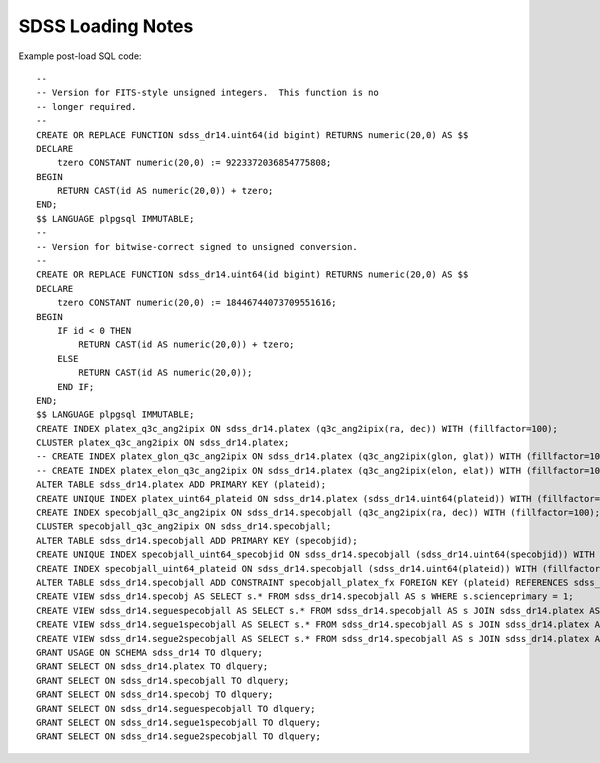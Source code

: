 ==================
SDSS Loading Notes
==================

Example post-load SQL code::

    --
    -- Version for FITS-style unsigned integers.  This function is no
    -- longer required.
    --
    CREATE OR REPLACE FUNCTION sdss_dr14.uint64(id bigint) RETURNS numeric(20,0) AS $$
    DECLARE
        tzero CONSTANT numeric(20,0) := 9223372036854775808;
    BEGIN
        RETURN CAST(id AS numeric(20,0)) + tzero;
    END;
    $$ LANGUAGE plpgsql IMMUTABLE;
    --
    -- Version for bitwise-correct signed to unsigned conversion.
    --
    CREATE OR REPLACE FUNCTION sdss_dr14.uint64(id bigint) RETURNS numeric(20,0) AS $$
    DECLARE
        tzero CONSTANT numeric(20,0) := 18446744073709551616;
    BEGIN
        IF id < 0 THEN
            RETURN CAST(id AS numeric(20,0)) + tzero;
        ELSE
            RETURN CAST(id AS numeric(20,0));
        END IF;
    END;
    $$ LANGUAGE plpgsql IMMUTABLE;
    CREATE INDEX platex_q3c_ang2ipix ON sdss_dr14.platex (q3c_ang2ipix(ra, dec)) WITH (fillfactor=100);
    CLUSTER platex_q3c_ang2ipix ON sdss_dr14.platex;
    -- CREATE INDEX platex_glon_q3c_ang2ipix ON sdss_dr14.platex (q3c_ang2ipix(glon, glat)) WITH (fillfactor=100);
    -- CREATE INDEX platex_elon_q3c_ang2ipix ON sdss_dr14.platex (q3c_ang2ipix(elon, elat)) WITH (fillfactor=100);
    ALTER TABLE sdss_dr14.platex ADD PRIMARY KEY (plateid);
    CREATE UNIQUE INDEX platex_uint64_plateid ON sdss_dr14.platex (sdss_dr14.uint64(plateid)) WITH (fillfactor=100);
    CREATE INDEX specobjall_q3c_ang2ipix ON sdss_dr14.specobjall (q3c_ang2ipix(ra, dec)) WITH (fillfactor=100);
    CLUSTER specobjall_q3c_ang2ipix ON sdss_dr14.specobjall;
    ALTER TABLE sdss_dr14.specobjall ADD PRIMARY KEY (specobjid);
    CREATE UNIQUE INDEX specobjall_uint64_specobjid ON sdss_dr14.specobjall (sdss_dr14.uint64(specobjid)) WITH (fillfactor=100);
    CREATE INDEX specobjall_uint64_plateid ON sdss_dr14.specobjall (sdss_dr14.uint64(plateid)) WITH (fillfactor=100);
    ALTER TABLE sdss_dr14.specobjall ADD CONSTRAINT specobjall_platex_fx FOREIGN KEY (plateid) REFERENCES sdss_dr14.platex (plateid);
    CREATE VIEW sdss_dr14.specobj AS SELECT s.* FROM sdss_dr14.specobjall AS s WHERE s.scienceprimary = 1;
    CREATE VIEW sdss_dr14.seguespecobjall AS SELECT s.* FROM sdss_dr14.specobjall AS s JOIN sdss_dr14.platex AS p ON s.plateid = p.plateid WHERE p.programname LIKE 'seg%';
    CREATE VIEW sdss_dr14.segue1specobjall AS SELECT s.* FROM sdss_dr14.specobjall AS s JOIN sdss_dr14.platex AS p ON s.plateid = p.plateid WHERE p.programname LIKE 'seg%' AND p.programname NOT LIKE 'segue2%';
    CREATE VIEW sdss_dr14.segue2specobjall AS SELECT s.* FROM sdss_dr14.specobjall AS s JOIN sdss_dr14.platex AS p ON s.plateid = p.plateid WHERE p.programname LIKE 'segue2%';
    GRANT USAGE ON SCHEMA sdss_dr14 TO dlquery;
    GRANT SELECT ON sdss_dr14.platex TO dlquery;
    GRANT SELECT ON sdss_dr14.specobjall TO dlquery;
    GRANT SELECT ON sdss_dr14.specobj TO dlquery;
    GRANT SELECT ON sdss_dr14.seguespecobjall TO dlquery;
    GRANT SELECT ON sdss_dr14.segue1specobjall TO dlquery;
    GRANT SELECT ON sdss_dr14.segue2specobjall TO dlquery;
